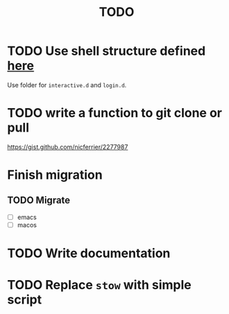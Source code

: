 #+TITLE: TODO


* TODO Use shell structure defined [[https://blog.flowblok.id.au/2013-02/shell-startup-scripts.html][here]]
Use folder for ~interactive.d~ and ~login.d~.
* TODO write a function to git clone or pull
https://gist.github.com/nicferrier/2277987
* Finish migration
** TODO Migrate
- [ ] emacs
- [ ] macos

* TODO Write documentation

* TODO Replace =stow= with simple script
